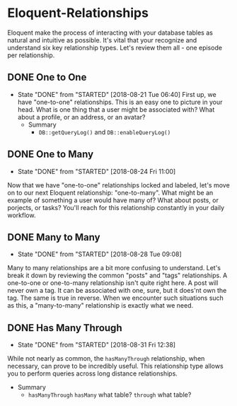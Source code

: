 * Eloquent-Relationships
Eloquent make the process of interacting with your database tables as natural and intuitive as possible. It's vital that your recognize and understand six key relationship types. Let's review them all - one episode per relationship.

** DONE One to One
   CLOSED: [2018-08-21 Tue 06:40]
   - State "DONE"       from "STARTED"    [2018-08-21 Tue 06:40]
    First up, we have "one-to-one" relationships. This is an easy one to picture in your head. What is one thing that a user might be associated with? What about a profile, or an address, or an avatar?
    - Summary
      - =DB::getQueryLog()= and =DB::enableQueryLog()=

** DONE One to Many
   CLOSED: [2018-08-24 Fri 11:00]
   - State "DONE"       from "STARTED"    [2018-08-24 Fri 11:00]
   Now that we have "one-to-one" relationships locked and labeled, let's move on to our next Eloquent relationship: "one-to-many". What might be an example of something a user would have many of? What about posts, or porjects, or tasks? You'll reach for this relationship constantly in your daily workflow.
** DONE Many to Many
   CLOSED: [2018-08-28 Tue 09:08]
   - State "DONE"       from "STARTED"    [2018-08-28 Tue 09:08]
   Many to many relationships are a bit more confusing to understand. Let's break it down by reviewing the common "posts" and "tags" relationships. A one-to-one or one-to-many relationship isn't quite right here. A post will never own a tag. It can be associated with one, sure, but it does'nt own the tag. The same is true in reverse. When we encounter such situations such as this, a "many-to-many" relationship is exactly what we need.
** DONE Has Many Through
   CLOSED: [2018-08-31 Fri 12:38]
   - State "DONE"       from "STARTED"    [2018-08-31 Fri 12:38]
   While not nearly as common, the =hasManyThrough= relationship, when necessary, can prove to be incredibly useful. This relationship type allows you to perform queries across long distance relationships.
   - Summary
     - =hasManyThrough= =hasMany= what table? =through= what table?
